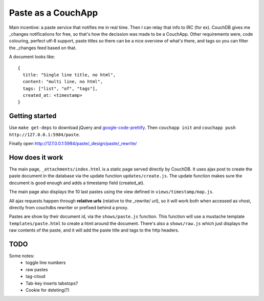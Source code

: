 ===================
Paste as a CouchApp
===================

Main incentive: a paste service that notifies me in real time. Then I can
relay that info to IRC (for ex). CouchDB gives me _changes notifications for
free, so that's how the decission was made to be a CouchApp.  Other requirements
were, code colouring, perfect utf-8 support, paste titles so there can be a nice
overview of what's there, and tags so you can filter the _changes feed based on
that.

A document looks like::

    {
      title: "Single line title, no html",
      content: "multi line, no html",
      tags: ["list", "of", "tags"],
      created_at: <timestamp>
    }

Getting started
===============

Use ``make get-deps`` to download jQuery and google-code-prettify_.
Then ``couchapp init`` and ``couchapp push http://127.0.0.1:5984/paste``.

Finally open http://127.0.0.1:5984/paste/_design/paste/_rewrite/


How does it work
================

The main page, ``_attachments/index.html`` is a static page served directly
by CouchDB. It uses ajax post to create the paste document in the
database via the update function ``updates/create.js``. The update function
makes sure the document is good enough and adds a timestamp field (created_at).

The main page also displays the 10 last pastes using the view defined in
``views/timestamp/map.js``.

All ajax requests happen through **relative urls** (relative to the _rewrite/ url),
so it will work both when accessed as vhost, directly from couchdbs rewriter or
prefixed behind a proxy.

Pastes are show by their document id, via the ``shows/paste.js`` function. This
function will use a mustache template ``templates/paste.html`` to create a html
around the document. There's also a ``shows/raw.js`` which just displays the
raw contents of the paste, and it will add the paste title and tags to the http
headers.


TODO
====

Some notes:
 * toggle line numbers
 * raw pastes
 * tag-cloud
 * Tab-key inserts tabstops?
 * Cookie for deleting(?)

.. _google-code-prettify: http://code.google.com/p/google-code-prettify/
